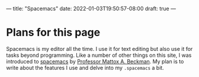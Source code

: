 ---
title: "Spacemacs"
date: 2022-01-03T19:50:57-08:00
draft: true
---

* Plans for this page
Spacemacs is my editor all the time. I use it for text editing but also use it
for tasks beyond programming. Like a number of other things on this site, I was
introduced to [[https://develop.spacemacs.org/][spacemacs]] by [[https://cs.illinois.edu/about/people/department-faculty/mattox][Professor Mattox A. Beckman]]. My plan is to write
about the features I use and delve into my ~.spacemacs~ a bit.
